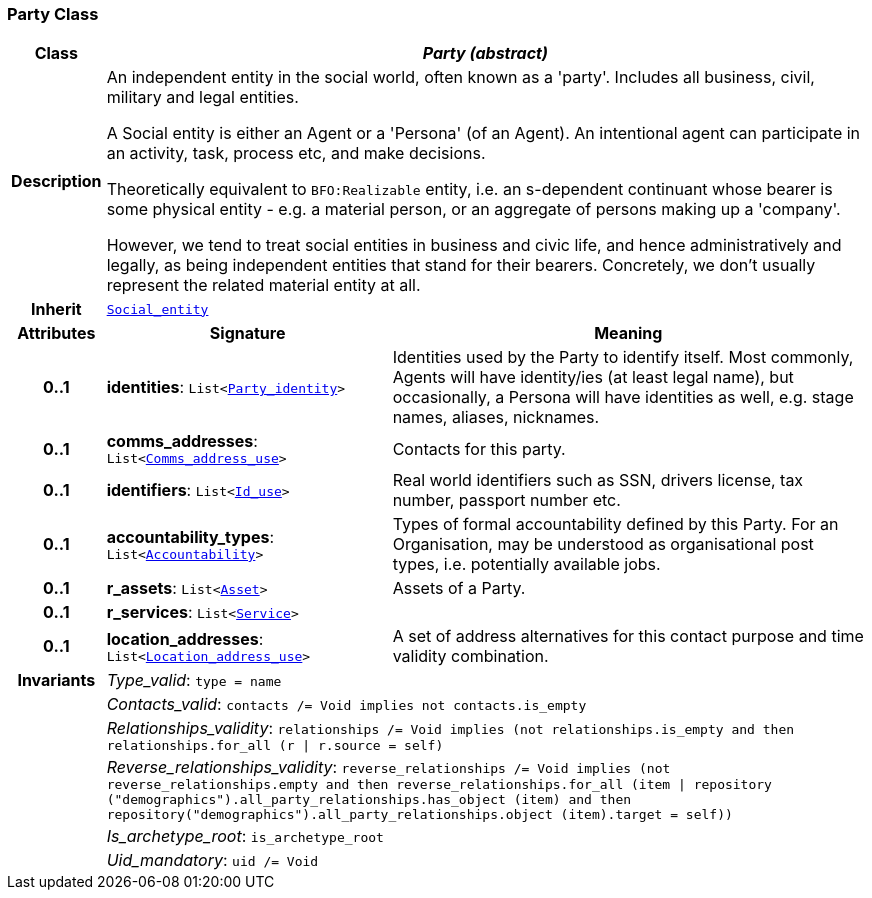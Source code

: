 === Party Class

[cols="^1,3,5"]
|===
h|*Class*
2+^h|*__Party (abstract)__*

h|*Description*
2+a|An independent entity in the social world, often known as a 'party'. Includes all business, civil, military and legal entities.

A Social entity is either an Agent or a 'Persona' (of an Agent). An intentional  agent can participate in an activity, task, process etc, and make decisions.

Theoretically equivalent to `BFO:Realizable` entity, i.e. an s-dependent continuant whose bearer is some physical entity - e.g. a material person, or an aggregate of persons making up a 'company'.

However, we tend to treat social entities in business and civic life, and hence administratively and legally, as being independent entities that stand for their bearers. Concretely, we don't usually represent the related material entity at all.

h|*Inherit*
2+|`<<_social_entity_class,Social_entity>>`

h|*Attributes*
^h|*Signature*
^h|*Meaning*

h|*0..1*
|*identities*: `List<link:/releases/BASE/{base_release}/base.html#_party_identity_class[Party_identity^]>`
a|Identities used by the Party to identify itself. Most commonly, Agents will have identity/ies (at least legal name), but occasionally, a Persona will have identities as well, e.g. stage names, aliases, nicknames.

h|*0..1*
|*comms_addresses*: `List<link:/releases/BASE/{base_release}/base.html#_comms_address_use_class[Comms_address_use^]>`
a|Contacts for this party.

h|*0..1*
|*identifiers*: `List<link:/releases/BASE/{base_release}/base.html#_id_use_class[Id_use^]>`
a|Real world identifiers such as SSN, drivers license, tax number, passport number etc.

h|*0..1*
|*accountability_types*: `List<<<_accountability_class,Accountability>>>`
a|Types of formal accountability defined by this Party. For an Organisation, may be understood as organisational post types, i.e. potentially available jobs.

h|*0..1*
|*r_assets*: `List<<<_asset_class,Asset>>>`
a|Assets of a Party.

h|*0..1*
|*r_services*: `List<<<_service_class,Service>>>`
a|

h|*0..1*
|*location_addresses*: `List<link:/releases/BASE/{base_release}/base.html#_location_address_use_class[Location_address_use^]>`
a|A set of address alternatives for this contact purpose and time validity combination.

h|*Invariants*
2+a|__Type_valid__: `type = name`

h|
2+a|__Contacts_valid__: `contacts /= Void implies not contacts.is_empty`

h|
2+a|__Relationships_validity__: `relationships /= Void implies (not relationships.is_empty and then relationships.for_all (r &#124; r.source = self)`

h|
2+a|__Reverse_relationships_validity__: `reverse_relationships /= Void implies (not reverse_relationships.empty and then reverse_relationships.for_all (item &#124; repository ("demographics").all_party_relationships.has_object (item) and then repository("demographics").all_party_relationships.object (item).target = self))`

h|
2+a|__Is_archetype_root__: `is_archetype_root`

h|
2+a|__Uid_mandatory__: `uid /= Void`
|===
